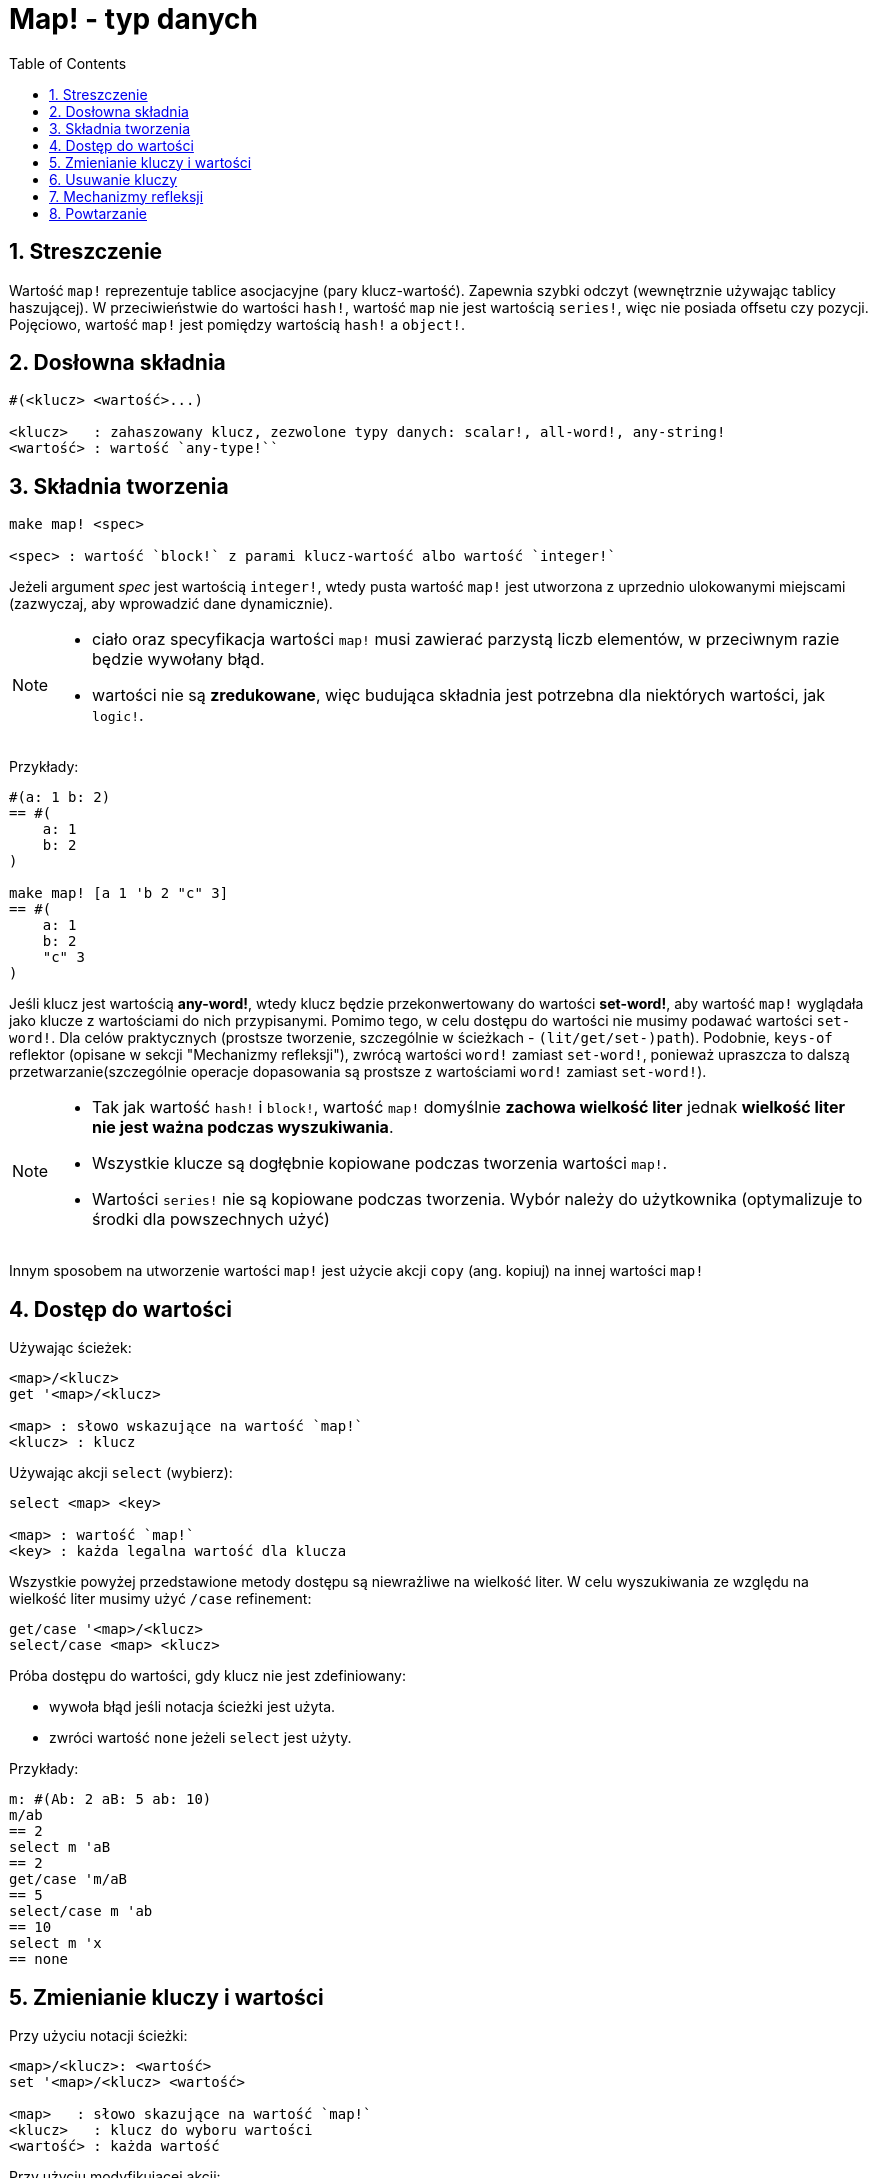 = Map! - typ danych
:toc:
:numbered:

== Streszczenie

Wartość `map!` reprezentuje tablice asocjacyjne (pary klucz-wartość). Zapewnia szybki odczyt (wewnętrznie używając tablicy haszującej). W przeciwieństwie do wartości `hash!`, wartość `map` nie jest wartością `series!`, więc nie posiada offsetu czy pozycji. Pojęciowo, wartość `map!` jest pomiędzy wartością `hash!` a `object!`.


== Dosłowna składnia

----
#(<klucz> <wartość>...)

<klucz>   : zahaszowany klucz, zezwolone typy danych: scalar!, all-word!, any-string!
<wartość> : wartość `any-type!``
----


== Składnia tworzenia

----
make map! <spec>

<spec> : wartość `block!` z parami klucz-wartość albo wartość `integer!`
----

Jeżeli argument _spec_ jest wartością `integer!`, wtedy pusta wartość `map!` jest utworzona z uprzednio ulokowanymi miejscami (zazwyczaj, aby wprowadzić dane dynamicznie).

[NOTE]
====
* ciało oraz specyfikacja wartości `map!` musi zawierać parzystą liczb elementów, w przeciwnym razie będzie wywołany błąd.
* wartości nie są *zredukowane*, więc budująca składnia jest potrzebna dla niektórych wartości, jak `logic!`.
====

Przykłady:

----
#(a: 1 b: 2)
== #(
    a: 1
    b: 2
)

make map! [a 1 'b 2 "c" 3]
== #(
    a: 1
    b: 2
    "c" 3
)
----

Jeśli klucz jest wartością *any-word!*, wtedy klucz będzie przekonwertowany do wartości *set-word!*, aby wartość `map!` wyglądała jako klucze z wartościami do nich przypisanymi. Pomimo tego, w celu dostępu do wartości nie musimy podawać wartości `set-word!`. Dla celów praktycznych (prostsze tworzenie, szczególnie w ścieżkach - `(lit/get/set-)path`). Podobnie, `keys-of` reflektor (opisane w sekcji "Mechanizmy refleksji"), zwrócą wartości `word!` zamiast `set-word!`, ponieważ upraszcza to dalszą przetwarzanie(szczególnie operacje dopasowania są prostsze z wartościami `word!` zamiast `set-word!`).

[NOTE]
====
* Tak jak wartość `hash!` i `block!`, wartość `map!` domyślnie **zachowa wielkość liter** jednak **wielkość liter nie jest ważna podczas wyszukiwania**.
* Wszystkie klucze są dogłębnie kopiowane podczas tworzenia wartości `map!`.
* Wartości `series!` nie są kopiowane podczas tworzenia. Wybór należy do użytkownika (optymalizuje to środki dla powszechnych użyć)
====

Innym sposobem na utworzenie wartości `map!` jest użycie akcji `copy` (ang. kopiuj) na innej wartości `map!`


== Dostęp do wartości

Używając ścieżek:

----
<map>/<klucz>
get '<map>/<klucz>

<map> : słowo wskazujące na wartość `map!`
<klucz> : klucz
----

Używając akcji `select` (wybierz):

----
select <map> <key>

<map> : wartość `map!`
<key> : każda legalna wartość dla klucza
----

Wszystkie powyżej przedstawione metody dostępu są niewrażliwe na wielkość liter. W celu wyszukiwania ze względu na wielkość liter musimy użyć `/case` refinement:

----
get/case '<map>/<klucz>
select/case <map> <klucz>
----

Próba dostępu do wartości, gdy klucz nie jest zdefiniowany:

* wywoła błąd jeśli notacja ścieżki jest użyta.
* zwróci wartość `none` jeżeli `select` jest użyty.

Przykłady:

----
m: #(Ab: 2 aB: 5 ab: 10)
m/ab
== 2
select m 'aB
== 2
get/case 'm/aB
== 5
select/case m 'ab
== 10
select m 'x
== none
----


== Zmienianie kluczy i wartości

Przy użyciu notacji ścieżki:

----
<map>/<klucz>: <wartość>
set '<map>/<klucz> <wartość>

<map>   : słowo skazujące na wartość `map!`
<klucz>   : klucz do wyboru wartości
<wartość> : każda wartość
----

Przy użyciu modyfikującej akcji:

----
put <map> <key> <value>

<map> : map value
<key> : any valid key value to select a value in the map
----

Wprowadzanie wielu zmian:

----
extend <map> <spec>

<map>  : wartość `map!`
<spec> : wartość `block!`` z parami nazwa-wartość (jedna albo więcej par)
----

Wszystkie powyższe wymienione operacje odczytu są niewrażliwe na wielkość liter. Jeżeli chcemy, aby operacje były wrażliwe na wielkość liter, musimy użyć refinement `/case`:

----
set/case '<map>/<key> <wartość>
put/case <map> <key> <wartość>
extend/case <map> <wartość>
----

Funkcja natywna `extend` akceptuje wiele par w tym samym czasie, więc jest wygodna do wprowadzania wielu zmian jednocześnie.

[NOTE]
====
* zapis klucza, który nie istnieje **po prostu go utworzy**.
* dodawanie klucza, który już istnieje zmieni wartość przypisaną do tego klucza, a nie utworzy nowej pary (domyślnie nie wrażliwe na wielkość liter).
====

Przykłady:

----
m: #(Ab: 2 aB: 5 ab: 10)
m/ab: 3
m
== #(
    Ab: 3
    aB: 5
    ab: 10
)

put m 'aB "hello"
m
== #(
    Ab: "hello"
    aB: 5
    ab: 10
)

set/case 'm/aB 0
m
== #(
    Ab: "hello"
    aB: 0
    ab: 10
)
set/case 'm/ab 192.168.0.1
== #(
    Ab: "hello"
    aB: 0
    ab: 192.168.0.1
)

m: #(%cities.red 10)
extend m [%cities.red 99 %countries.red 7 %states.red 27]
m
== #(
    %cities.red 99
    %countries.red 7
    %states.red 27
)
----

== Usuwanie kluczy

Użyj `remove/key`, aby usunąć parę klucz-wartość z wartości `map!`, zwracając wartość `map!`. Wyszukiwanie klucza w tym przypadku jest zawsze wrażliwe na wielkość liter.

Przykłady:

----
m: #(a: 1 b 2 "c" 3 d: 99)
m
== #(
    a: 1
    b: 2
    "c" 3
    d: 99
)
remove/key m 'b
== #(
    a: 1
    "c" 3
    d: 99
)
----

Jest możliwe, aby usunąć wszystkie kluczy używając akcji `clear`:

----
clear #(a 1 b 2 c 3)
== #()
----


== Mechanizmy refleksji

* `find` sprawdza czy klucz jest zdefiniowany w wartości `map!` i zwraca pierwszy odnaleziony klucz. W przeciwnym wypadku zwróci `none`. Użyj `/case` dla wyszukiwania ze względu na wielkość liter.

 find #(a 123 b 456) 'b
 == b

 find #(a 123 A 456) 'A
 == a

 find/case #(a 123 A 456) 'A
 == A

* `length?` zwraca liczbę par klucz-wartość w wartości `map!`.

 length? #(a 123 b 456)
 == 2

* `keys-of` zwraca listę kluczy jako wartość `block!` (wartości `set-word!` są konwertowane do `word!`).

 keys-of #(a: 123 b: 456)
 == [a b]

* `values-of` zwraca listę wartości jako wartość `block!`.

 values-of #(a: 123 b: 456)
 == [123 456]

* `body-of` zwraca wszystkie pary klucz-wartość jako wartość `block!`.

 body-of #(a: 123 b: 456)
 == [a: 123 b: 456]


== Powtarzanie


* Przy użyciu `keys-of` z `foreach`
+

```red
>> foreach k keys-of #(a: 123 b: 456) [print k]
a
b
```

* Przy użyciu `values-of` z `foreach`
+

```red
>> foreach v values-of #(a: 123 b: 456) [print v]
123
456
```

* Wartość `block!` zawierająca dwa słowa musi być podana jeśli używamy `foreach` bez `keys-of` albo `values-of`
+

```red
>> foreach [k v] #(a: 123 b: 456) [print [k v]]
a 123
b 456
```
